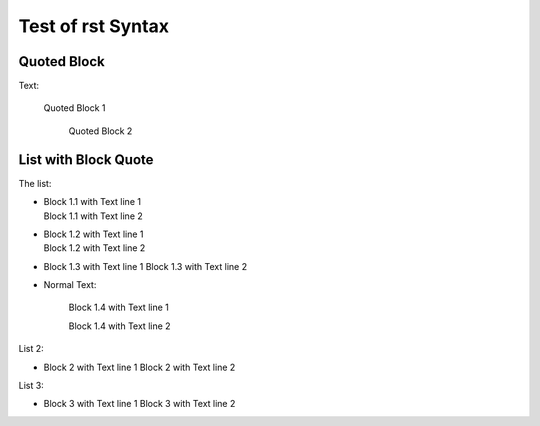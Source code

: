 ##################
Test of rst Syntax
##################

Quoted Block
------------

Text:

   Quoted Block 1

      Quoted Block 2

List with Block Quote
---------------------

The list:


-  |   Block 1.1 with Text line 1
   |   Block 1.1 with Text line 2
- 
   |   Block 1.2 with Text line 1
   |   Block 1.2 with Text line 2
-
      Block 1.3 with Text line 1
      Block 1.3 with Text line 2
-  Normal Text:

      Block 1.4 with Text line 1

      Block 1.4 with Text line 2

List 2:

-    Block 2 with Text line 1
     Block 2 with Text line 2

List 3:

- Block 3 with Text line 1
  Block 3 with Text line 2

